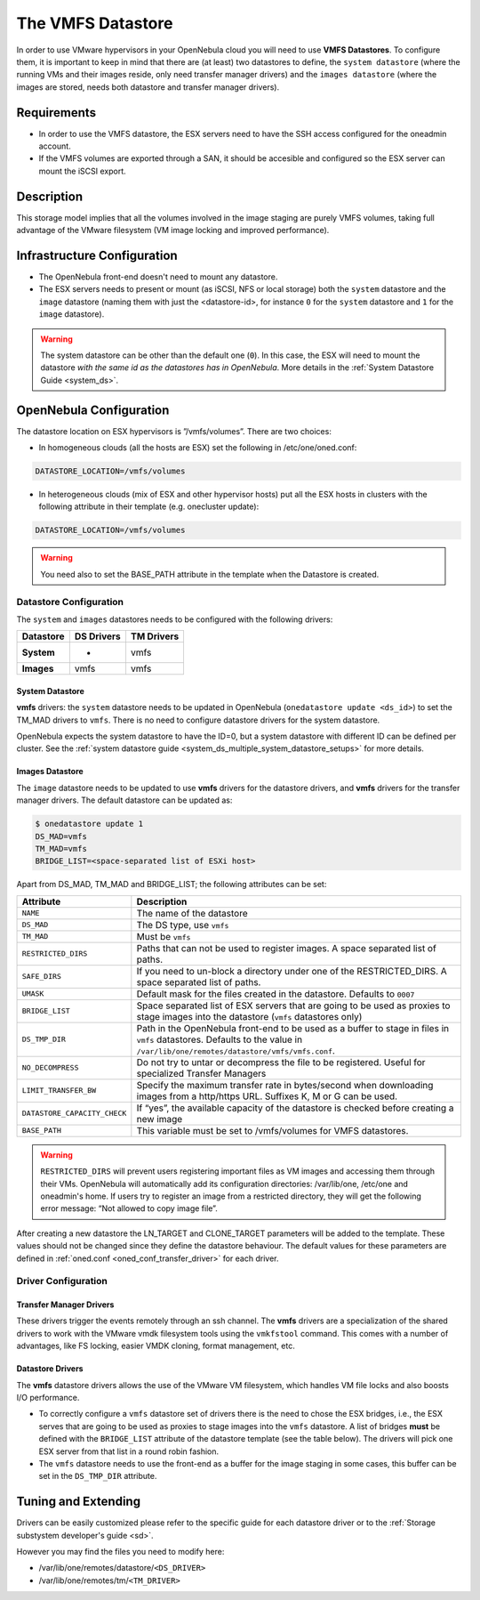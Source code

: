 .. _vmware_ds:

===================
The VMFS Datastore
===================

In order to use VMware hypervisors in your OpenNebula cloud you will need to use **VMFS Datastores**. To configure them, it is important to keep in mind that there are (at least) two datastores to define, the ``system datastore`` (where the running VMs and their images reside, only need transfer manager drivers) and the ``images datastore`` (where the images are stored, needs both datastore and transfer manager drivers).

Requirements
============

-  In order to use the VMFS datastore, the ESX servers need to have the SSH access configured for the oneadmin account.

-  If the VMFS volumes are exported through a SAN, it should be accesible and configured so the ESX server can mount the iSCSI export.

Description
===========

This storage model implies that all the volumes involved in the image staging are purely VMFS volumes, taking full advantage of the VMware filesystem (VM image locking and improved performance).

|image0|

Infrastructure Configuration
============================

-  The OpenNebula front-end doesn't need to mount any datastore.

-  The ESX servers needs to present or mount (as iSCSI, NFS or local storage) both the ``system`` datastore and the ``image`` datastore (naming them with just the <datastore-id>, for instance ``0`` for the ``system`` datastore and ``1`` for the ``image`` datastore).

.. warning:: The system datastore can be other than the default one (``0``). In this case, the ESX will need to mount the datastore *with the same id as the datastores has in OpenNebula*. More details in the :ref:`System Datastore Guide <system_ds>`.

OpenNebula Configuration
========================

The datastore location on ESX hypervisors is ”/vmfs/volumes”. There are two choices:

-  In homogeneous clouds (all the hosts are ESX) set the following in /etc/one/oned.conf:

.. code::

    DATASTORE_LOCATION=/vmfs/volumes

-  In heterogeneous clouds (mix of ESX and other hypervisor hosts) put all the ESX hosts in clusters with the following attribute in their template (e.g. onecluster update):

.. code::

    DATASTORE_LOCATION=/vmfs/volumes

.. warning:: You need also to set the BASE\_PATH attribute in the template when the Datastore is created.

.. _vmware_ds_datastore_configuration:

Datastore Configuration
-----------------------

The ``system`` and ``images`` datastores needs to be configured with the following drivers:

+-----------------+------------------+------------------+
| **Datastore**   | **DS Drivers**   | **TM Drivers**   |
+=================+==================+==================+
| **System**      | -                | vmfs             |
+-----------------+------------------+------------------+
| **Images**      | vmfs             | vmfs             |
+-----------------+------------------+------------------+

System Datastore
~~~~~~~~~~~~~~~~

**vmfs** drivers: the ``system`` datastore needs to be updated in OpenNebula (``onedatastore update <ds_id>``) to set the TM\_MAD drivers to ``vmfs``. There is no need to configure datastore drivers for the system datastore.

OpenNebula expects the system datastore to have the ID=0, but a system datastore with different ID can be defined per cluster. See the :ref:`system datastore guide <system_ds_multiple_system_datastore_setups>` for more details.

Images Datastore
~~~~~~~~~~~~~~~~

The ``image`` datastore needs to be updated to use **vmfs** drivers for the datastore drivers, and **vmfs** drivers for the transfer manager drivers. The default datastore can be updated as:

.. code::

     $ onedatastore update 1
     DS_MAD=vmfs
     TM_MAD=vmfs
     BRIDGE_LIST=<space-separated list of ESXi host>

Apart from DS\_MAD, TM\_MAD and BRIDGE\_LIST; the following attributes can be set:

+------------------------------+-------------------------------------------------------------------------------------------------------------------------------------------------------------------------------+
|          Attribute           |                                                                                  Description                                                                                  |
+==============================+===============================================================================================================================================================================+
| ``NAME``                     | The name of the datastore                                                                                                                                                     |
+------------------------------+-------------------------------------------------------------------------------------------------------------------------------------------------------------------------------+
| ``DS_MAD``                   | The DS type, use ``vmfs``                                                                                                                                                     |
+------------------------------+-------------------------------------------------------------------------------------------------------------------------------------------------------------------------------+
| ``TM_MAD``                   | Must be ``vmfs``                                                                                                                                                              |
+------------------------------+-------------------------------------------------------------------------------------------------------------------------------------------------------------------------------+
| ``RESTRICTED_DIRS``          | Paths that can not be used to register images. A space separated list of paths.                                                                                               |
+------------------------------+-------------------------------------------------------------------------------------------------------------------------------------------------------------------------------+
| ``SAFE_DIRS``                | If you need to un-block a directory under one of the RESTRICTED\_DIRS. A space separated list of paths.                                                                       |
+------------------------------+-------------------------------------------------------------------------------------------------------------------------------------------------------------------------------+
| ``UMASK``                    | Default mask for the files created in the datastore. Defaults to ``0007``                                                                                                     |
+------------------------------+-------------------------------------------------------------------------------------------------------------------------------------------------------------------------------+
| ``BRIDGE_LIST``              | Space separated list of ESX servers that are going to be used as proxies to stage images into the datastore (``vmfs`` datastores only)                                        |
+------------------------------+-------------------------------------------------------------------------------------------------------------------------------------------------------------------------------+
| ``DS_TMP_DIR``               | Path in the OpenNebula front-end to be used as a buffer to stage in files in ``vmfs`` datastores. Defaults to the value in ``/var/lib/one/remotes/datastore/vmfs/vmfs.conf``. |
+------------------------------+-------------------------------------------------------------------------------------------------------------------------------------------------------------------------------+
| ``NO_DECOMPRESS``            | Do not try to untar or decompress the file to be registered. Useful for specialized Transfer Managers                                                                         |
+------------------------------+-------------------------------------------------------------------------------------------------------------------------------------------------------------------------------+
| ``LIMIT_TRANSFER_BW``        | Specify the maximum transfer rate in bytes/second when downloading images from a http/https URL. Suffixes K, M or G can be used.                                              |
+------------------------------+-------------------------------------------------------------------------------------------------------------------------------------------------------------------------------+
| ``DATASTORE_CAPACITY_CHECK`` | If “yes”, the available capacity of the datastore is checked before creating a new image                                                                                      |
+------------------------------+-------------------------------------------------------------------------------------------------------------------------------------------------------------------------------+
| ``BASE_PATH``                | This variable must be set to /vmfs/volumes for VMFS datastores.                                                                                                               |
+------------------------------+-------------------------------------------------------------------------------------------------------------------------------------------------------------------------------+

.. warning:: ``RESTRICTED_DIRS`` will prevent users registering important files as VM images and accessing them through their VMs. OpenNebula will automatically add its configuration directories: /var/lib/one, /etc/one and oneadmin's home. If users try to register an image from a restricted directory, they will get the following error message: “Not allowed to copy image file”.

After creating a new datastore the LN\_TARGET and CLONE\_TARGET parameters will be added to the template. These values should not be changed since they define the datastore behaviour. The default values for these parameters are defined in :ref:`oned.conf <oned_conf_transfer_driver>` for each driver.

Driver Configuration
--------------------

Transfer Manager Drivers
~~~~~~~~~~~~~~~~~~~~~~~~

These drivers trigger the events remotely through an ssh channel. The **vmfs** drivers are a specialization of the shared drivers to work with the VMware vmdk filesystem tools using the ``vmkfstool`` command. This comes with a number of advantages, like FS locking, easier VMDK cloning, format management, etc.

Datastore Drivers
~~~~~~~~~~~~~~~~~

The **vmfs** datastore drivers allows the use of the VMware VM filesystem, which handles VM file locks and also boosts I/O performance.

-  To correctly configure a ``vmfs`` datastore set of drivers there is the need to chose the ESX bridges, i.e., the ESX serves that are going to be used as proxies to stage images into the ``vmfs`` datastore. A list of bridges **must** be defined with the ``BRIDGE_LIST`` attribute of the datastore template (see the table below). The drivers will pick one ESX server from that list in a round robin fashion.

-  The ``vmfs`` datastore needs to use the front-end as a buffer for the image staging in some cases, this buffer can be set in the ``DS_TMP_DIR`` attribute.

Tuning and Extending
====================

Drivers can be easily customized please refer to the specific guide for each datastore driver or to the :ref:`Storage substystem developer's guide <sd>`.

However you may find the files you need to modify here:

-  /var/lib/one/remotes/datastore/``<DS_DRIVER>``
-  /var/lib/one/remotes/tm/``<TM_DRIVER>``

.. |image0| image:: /images/pure-vmfs.png
